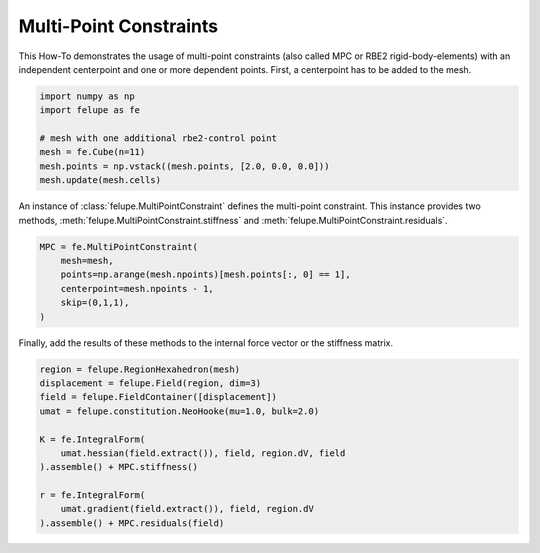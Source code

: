 Multi-Point Constraints
-----------------------

This How-To demonstrates the usage of multi-point constraints (also called MPC or RBE2 rigid-body-elements) with an independent centerpoint and one or more dependent points. First, a centerpoint has to be added to the mesh.

..  code-block:: python

    import numpy as np
    import felupe as fe

    # mesh with one additional rbe2-control point
    mesh = fe.Cube(n=11)
    mesh.points = np.vstack((mesh.points, [2.0, 0.0, 0.0]))
    mesh.update(mesh.cells)

An instance of :class:`felupe.MultiPointConstraint` defines the multi-point constraint. This instance provides two methods, :meth:`felupe.MultiPointConstraint.stiffness` and :meth:`felupe.MultiPointConstraint.residuals`.

..  code-block:: python

    MPC = fe.MultiPointConstraint(
        mesh=mesh, 
        points=np.arange(mesh.npoints)[mesh.points[:, 0] == 1], 
        centerpoint=mesh.npoints - 1, 
        skip=(0,1,1),
    )

Finally, add the results of these methods to the internal force vector or the stiffness matrix.

..  code-block:: python

    region = felupe.RegionHexahedron(mesh)
    displacement = felupe.Field(region, dim=3)
    field = felupe.FieldContainer([displacement])
    umat = felupe.constitution.NeoHooke(mu=1.0, bulk=2.0)

    K = fe.IntegralForm(
        umat.hessian(field.extract()), field, region.dV, field
    ).assemble() + MPC.stiffness()

    r = fe.IntegralForm(
        umat.gradient(field.extract()), field, region.dV
    ).assemble() + MPC.residuals(field)